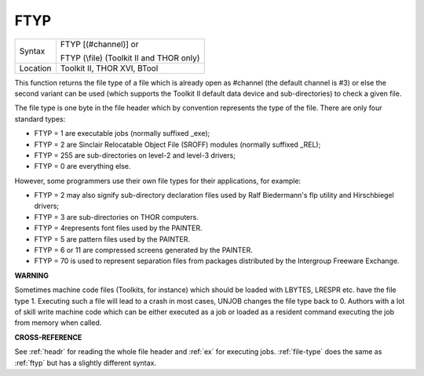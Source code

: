 ..  _ftyp:

FTYP
====

+----------+------------------------------------------------------------------+
| Syntax   | FTYP [(#channel)] or                                             |
|          |                                                                  |
|          | FTYP (\\file) (Toolkit II and THOR only)                         |
+----------+------------------------------------------------------------------+
| Location | Toolkit II, THOR XVI, BTool                                      |
+----------+------------------------------------------------------------------+

This function returns the file type of a file which is already open
as #channel (the default channel is #3) or else the second variant can
be used (which supports the Toolkit II default data device and
sub-directories) to check a given file.

The file type is one byte in the
file header which by convention represents the type of the file. There
are only four standard types:

- FTYP = 1 are executable jobs (normally suffixed \_exe);
- FTYP = 2 are Sinclair Relocatable Object File (SROFF) modules (normally suffixed \_REL);
- FTYP = 255 are sub-directories on level-2 and level-3 drivers;
- FTYP = 0 are everything else.

However, some programmers use their own file
types for their applications, for example:

- FTYP = 2 may also signify sub-directory declaration files used by Ralf Biedermann's flp utility and Hirschbiegel drivers;
- FTYP = 3 are sub-directories on THOR computers.
- FTYP = 4represents font files used by the PAINTER.
- FTYP = 5 are pattern files used by the PAINTER.
- FTYP = 6 or 11 are compressed screens generated by the PAINTER.
- FTYP = 70 is used to represent separation files from packages distributed by the Intergroup Freeware Exchange.

**WARNING**

Sometimes machine code files (Toolkits, for instance) which should be
loaded with LBYTES, LRESPR etc. have the file type 1. Executing such a
file will lead to a crash in most cases, UNJOB changes the file type
back to 0. Authors with a lot of skill write machine code which can be
either executed as a job or loaded as a resident command executing the
job from memory when called.

**CROSS-REFERENCE**

See :ref:`headr` for reading the whole file header
and :ref:`ex` for executing jobs.
:ref:`file-type` does the same as
:ref:`ftyp` but has a slightly different syntax.


